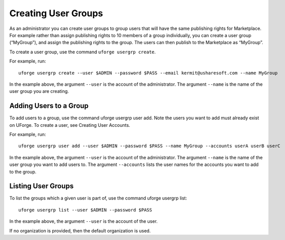 .. Copyright (c) 2007-2016 UShareSoft, All rights reserved

.. _user-groups:

Creating User Groups
--------------------

As an administrator you can create user groups to group users that will have the same publishing rights for Marketplace. For example rather than assign publishing rights to 10 members of a group individually, you can create a user group (“MyGroup”), and assign the publishing rights to the group. The users can then publish to the Marketplace as “MyGroup”.

To create a user group, use the command ``uforge usergrp create``.

For example, run::

	uforge usergrp create --user $ADMIN --password $PASS --email kermit@usharesoft.com --name MyGroup

In the example above, the argument ``--user`` is the account of the administrator. The argument ``--name`` is the  name of the user group you are creating.

Adding Users to a Group
~~~~~~~~~~~~~~~~~~~~~~~

To add users to a group, use the command uforge usergrp user add.
Note the users you want to add must already exist on UForge. To create a user, see Creating User Accounts. 

For example, run::

	uforge usergrp user add --user $ADMIN --password $PASS --name MyGroup --accounts userA userB userC

In the example above, the argument ``--user`` is the account of the administrator. The argument ``--name`` is the  name of the user group you want to add users to. The argument ``--accounts`` lists the user names for the accounts you want to add to the group.


Listing User Groups
~~~~~~~~~~~~~~~~~~~

To list the groups which a given user is part of, use the command uforge usergrp list::

	uforge usergrp list --user $ADMIN --password $PASS

In the example above, the argument ``--user`` is the account of the user. 

If no organization is provided, then the default organization is used.